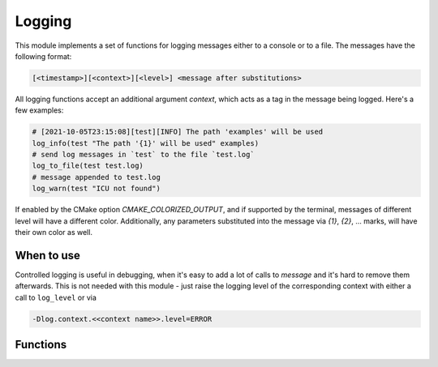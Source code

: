 Logging
=======

This module implements a set of functions for logging messages either to
a console or to a file. The messages have the following format:

.. code-block::

  [<timestamp>][<context>][<level>] <message after substitutions>

All logging functions accept an additional argument `context`, which acts as
a tag in the message being logged. Here's a few examples:

.. code-block:: cmake

   # [2021-10-05T23:15:08][test][INFO] The path 'examples' will be used
   log_info(test "The path '{1}' will be used" examples)
   # send log messages in `test` to the file `test.log`
   log_to_file(test test.log)
   # message appended to test.log
   log_warn(test "ICU not found")

If enabled by the CMake option `CMAKE_COLORIZED_OUTPUT`, and if supported by
the terminal, messages of different level will have a different color.
Additionally, any parameters substituted into the message via `{1}`, `{2}`,
... marks, will have their own color as well.

===========
When to use
===========

Controlled logging is useful in debugging, when it's easy to add a lot of
calls to `message` and it's hard to remove them afterwards. This is not
needed with this module - just raise the logging level of the corresponding
context with either a call to ``log_level`` or via

.. code-block::

   -Dlog.context.<<context name>>.level=ERROR

=========
Functions
=========

.. cmake-module:: ../../cmake/Logging.cmake

